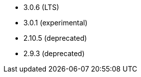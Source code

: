 // The version ranges supported by Airflow-Operator
// This is a separate file, since it is used by both the direct Airflow-Operator documentation, and the overarching
// Stackable Platform documentation.

- 3.0.6 (LTS)
- 3.0.1 (experimental)
- 2.10.5 (deprecated)
- 2.9.3 (deprecated)
